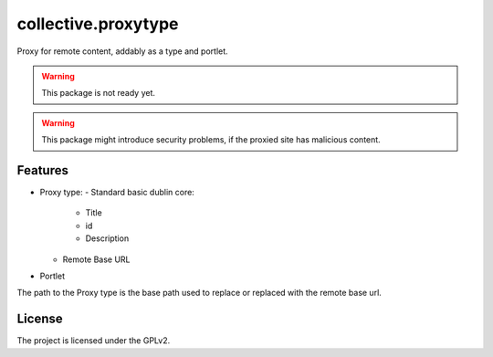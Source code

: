 ====================
collective.proxytype
====================

Proxy for remote content, addably as a type and portlet.

.. warning::
    This package is not ready yet.

.. warning::
    This package might introduce security problems, if the proxied site has malicious content.
    

Features
--------

- Proxy type:
  - Standard basic dublin core:
      - Title
      - id
      - Description
  - Remote Base URL

- Portlet

The path to the Proxy type is the base path used to replace or replaced with the remote base url.


License
-------

The project is licensed under the GPLv2.
